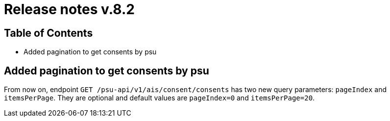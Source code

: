 = Release notes v.8.2

== Table of Contents

* Added pagination to get consents by psu

== Added pagination to get consents by psu

From now on, endpoint `GET /psu-api/v1/ais/consent/consents` has two new query parameters: `pageIndex` and `itemsPerPage`.
They are optional and default values are `pageIndex=0` and `itemsPerPage=20`.
